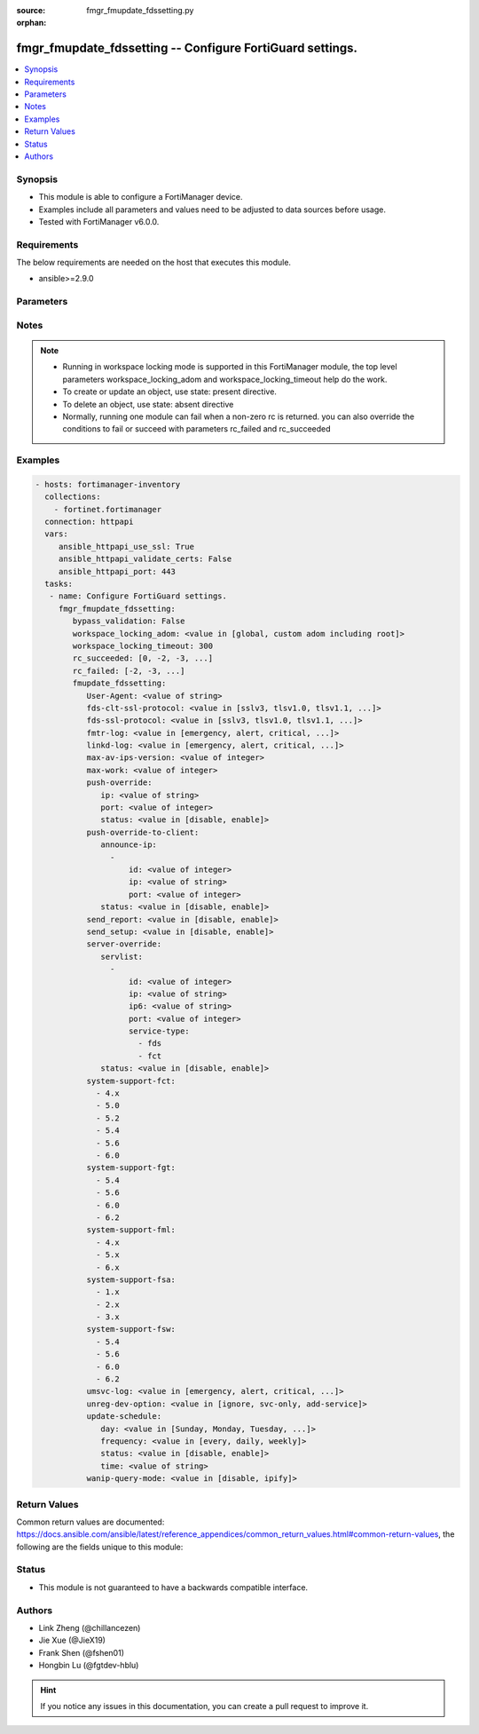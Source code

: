 :source: fmgr_fmupdate_fdssetting.py

:orphan:

.. _fmgr_fmupdate_fdssetting:

fmgr_fmupdate_fdssetting -- Configure FortiGuard settings.
++++++++++++++++++++++++++++++++++++++++++++++++++++++++++

.. versionadded:: 2.10

.. contents::
   :local:
   :depth: 1


Synopsis
--------

- This module is able to configure a FortiManager device.
- Examples include all parameters and values need to be adjusted to data sources before usage.
- Tested with FortiManager v6.0.0.


Requirements
------------
The below requirements are needed on the host that executes this module.

- ansible>=2.9.0



Parameters
----------

.. raw:: html

 <ul>
 <li><span class="li-head">enable_log</span> - Enable/Disable logging for task <span class="li-normal">type: bool</span> <span class="li-required">required: false</span> <span class="li-normal"> default: False</span> </li>
 <li><span class="li-head">proposed_method</span> - The overridden method of the underlying Json RPC request <span class="li-normal">type: str</span> <span class="li-required">required: false</span> <span class="li-normal"> choices: set, update, add</span> </li>
 <li><span class="li-head">bypass_validation</span> - Only set to True when module schema diffs with FortiManager API structure, module continues to execute without validating parameters <span class="li-normal">type: bool</span> <span class="li-required">required: false</span> <span class="li-normal"> default: False</span> </li>
 <li><span class="li-head">workspace_locking_adom</span> - Acquire the workspace lock if FortiManager is running in workspace mode <span class="li-normal">type: str</span> <span class="li-required">required: false</span> <span class="li-normal"> choices: global, custom adom including root</span> </li>
 <li><span class="li-head">workspace_locking_timeout</span> - The maximum time in seconds to wait for other users to release workspace lock <span class="li-normal">type: integer</span> <span class="li-required">required: false</span>  <span class="li-normal">default: 300</span> </li>
 <li><span class="li-head">rc_succeeded</span> - The rc codes list with which the conditions to succeed will be overriden <span class="li-normal">type: list</span> <span class="li-required">required: false</span> </li>
 <li><span class="li-head">rc_failed</span> - The rc codes list with which the conditions to fail will be overriden <span class="li-normal">type: list</span> <span class="li-required">required: false</span> </li>
 <li><span class="li-head">fmupdate_fdssetting</span> - Configure FortiGuard settings. <span class="li-normal">type: dict</span></li>
 <ul class="ul-self">
 <li><span class="li-head">User-Agent</span> - Configure the user agent string. <span class="li-normal">type: str</span>  <span class="li-normal">default: Mozilla/5.0 (compatible; MSIE 9.0; Windows NT 6.1; Trident/5.0)</span> </li>
 <li><span class="li-head">fds-clt-ssl-protocol</span> - The SSL protocols version for connecting fds server (default = tlsv1. <span class="li-normal">type: str</span>  <span class="li-normal">choices: [sslv3, tlsv1.0, tlsv1.1, tlsv1.2]</span>  <span class="li-normal">default: tlsv1.2</span> </li>
 <li><span class="li-head">fds-ssl-protocol</span> - The SSL protocols version for receiving fgt connection (default = tlsv1. <span class="li-normal">type: str</span>  <span class="li-normal">choices: [sslv3, tlsv1.0, tlsv1.1, tlsv1.2]</span>  <span class="li-normal">default: tlsv1.2</span> </li>
 <li><span class="li-head">fmtr-log</span> - fmtr log level <span class="li-normal">type: str</span>  <span class="li-normal">choices: [emergency, alert, critical, error, warn, notice, info, debug, disable]</span>  <span class="li-normal">default: info</span> </li>
 <li><span class="li-head">linkd-log</span> - The linkd log level (default = info). <span class="li-normal">type: str</span>  <span class="li-normal">choices: [emergency, alert, critical, error, warn, notice, info, debug, disable]</span>  <span class="li-normal">default: info</span> </li>
 <li><span class="li-head">max-av-ips-version</span> - The maximum number of downloadable, full version AV/IPS packages (1 - 1000, default = 20). <span class="li-normal">type: int</span>  <span class="li-normal">default: 20</span> </li>
 <li><span class="li-head">max-work</span> - The maximum number of worker processing download requests (1 - 32, default = 1). <span class="li-normal">type: int</span>  <span class="li-normal">default: 1</span> </li>
 <li><span class="li-head">push-override</span> <span class="li-normal">type: dict</span> </li>
 <ul class="ul-self">
 <li><span class="li-head">ip</span> - External or virtual IP address of the NAT device that will forward push messages to the FortiManager unit. <span class="li-normal">type: str</span>  <span class="li-normal">default: 0.0.0.0</span> </li>
 <li><span class="li-head">port</span> - Receiving port number on the NAT device (1 - 65535, default = 9443). <span class="li-normal">type: int</span>  <span class="li-normal">default: 9443</span> </li>
 <li><span class="li-head">status</span> - Enable/disable push updates for clients (default = disable). <span class="li-normal">type: str</span>  <span class="li-normal">choices: [disable, enable]</span>  <span class="li-normal">default: disable</span> </li>
 </ul>
 <li><span class="li-head">push-override-to-client</span> <span class="li-normal">type: dict</span> </li>
 <ul class="ul-self">
 <li><span class="li-head">announce-ip</span> - No description for the parameter <span class="li-normal">type: array</span> <ul class="ul-self">
 <li><span class="li-head">id</span> - ID of the announce IP address (1 - 10). <span class="li-normal">type: int</span>  <span class="li-normal">default: 0</span> </li>
 <li><span class="li-head">ip</span> - Announce IPv4 address. <span class="li-normal">type: str</span>  <span class="li-normal">default: 0.0.0.0</span> </li>
 <li><span class="li-head">port</span> - Announce IP port (1 - 65535, default = 8890). <span class="li-normal">type: int</span>  <span class="li-normal">default: 8890</span> </li>
 </ul>
 <li><span class="li-head">status</span> - Enable/disable push updates (default = disable). <span class="li-normal">type: str</span>  <span class="li-normal">choices: [disable, enable]</span>  <span class="li-normal">default: disable</span> </li>
 </ul>
 <li><span class="li-head">send_report</span> - send report/fssi to fds server. <span class="li-normal">type: str</span>  <span class="li-normal">choices: [disable, enable]</span>  <span class="li-normal">default: enable</span> </li>
 <li><span class="li-head">send_setup</span> - forward setup to fds server. <span class="li-normal">type: str</span>  <span class="li-normal">choices: [disable, enable]</span>  <span class="li-normal">default: disable</span> </li>
 <li><span class="li-head">server-override</span> <span class="li-normal">type: dict</span> </li>
 <ul class="ul-self">
 <li><span class="li-head">servlist</span> - No description for the parameter <span class="li-normal">type: array</span> <ul class="ul-self">
 <li><span class="li-head">id</span> - Override server ID (1 - 10). <span class="li-normal">type: int</span>  <span class="li-normal">default: 0</span> </li>
 <li><span class="li-head">ip</span> - IPv4 address of the override server. <span class="li-normal">type: str</span>  <span class="li-normal">default: 0.0.0.0</span> </li>
 <li><span class="li-head">ip6</span> - IPv6 address of the override server. <span class="li-normal">type: str</span>  <span class="li-normal">default: ::</span> </li>
 <li><span class="li-head">port</span> - Port number to use when contacting FortiGuard (1 - 65535, default = 443). <span class="li-normal">type: int</span>  <span class="li-normal">default: 443</span> </li>
 <li><span class="li-head">service-type</span> - No description for the parameter <span class="li-normal">type: array</span> <span class="li-normal">choices: [fds, fct]</span> </li>
 </ul>
 <li><span class="li-head">status</span> - Override status. <span class="li-normal">type: str</span>  <span class="li-normal">choices: [disable, enable]</span>  <span class="li-normal">default: disable</span> </li>
 </ul>
 <li><span class="li-head">system-support-fct</span> - No description for the parameter <span class="li-normal">type: array</span> <span class="li-normal">choices: [4.x, 5.0, 5.2, 5.4, 5.6, 6.0]</span> </li>
 <li><span class="li-head">system-support-fgt</span> - No description for the parameter <span class="li-normal">type: array</span> <span class="li-normal">choices: [5.4, 5.6, 6.0, 6.2]</span> </li>
 <li><span class="li-head">system-support-fml</span> - No description for the parameter <span class="li-normal">type: array</span> <span class="li-normal">choices: [4.x, 5.x, 6.x]</span> </li>
 <li><span class="li-head">system-support-fsa</span> - No description for the parameter <span class="li-normal">type: array</span> <span class="li-normal">choices: [1.x, 2.x, 3.x]</span> </li>
 <li><span class="li-head">system-support-fsw</span> - No description for the parameter <span class="li-normal">type: array</span> <span class="li-normal">choices: [5.4, 5.6, 6.0, 6.2]</span> </li>
 <li><span class="li-head">umsvc-log</span> - The um_service log level (default = info). <span class="li-normal">type: str</span>  <span class="li-normal">choices: [emergency, alert, critical, error, warn, notice, info, debug, disable]</span>  <span class="li-normal">default: info</span> </li>
 <li><span class="li-head">unreg-dev-option</span> - set the option for unregister devices <span class="li-normal">type: str</span>  <span class="li-normal">choices: [ignore, svc-only, add-service]</span>  <span class="li-normal">default: add-service</span> </li>
 <li><span class="li-head">update-schedule</span> <span class="li-normal">type: dict</span> </li>
 <ul class="ul-self">
 <li><span class="li-head">day</span> - Configure the day the update will occur, if the freqnecy is weekly (Sunday - Saturday, default = Monday). <span class="li-normal">type: str</span>  <span class="li-normal">choices: [Sunday, Monday, Tuesday, Wednesday, Thursday, Friday, Saturday]</span>  <span class="li-normal">default: Monday</span> </li>
 <li><span class="li-head">frequency</span> - Configure update frequency: every - time interval, daily - once a day, weekly - once a week (default = every). <span class="li-normal">type: str</span>  <span class="li-normal">choices: [every, daily, weekly]</span>  <span class="li-normal">default: every</span> </li>
 <li><span class="li-head">status</span> - Enable/disable scheduled updates. <span class="li-normal">type: str</span>  <span class="li-normal">choices: [disable, enable]</span>  <span class="li-normal">default: enable</span> </li>
 <li><span class="li-head">time</span> - No description for the parameter <span class="li-normal">type: str</span></li>
 </ul>
 <li><span class="li-head">wanip-query-mode</span> - public ip query mode <span class="li-normal">type: str</span>  <span class="li-normal">choices: [disable, ipify]</span>  <span class="li-normal">default: disable</span> </li>
 </ul>
 </ul>






Notes
-----
.. note::

   - Running in workspace locking mode is supported in this FortiManager module, the top level parameters workspace_locking_adom and workspace_locking_timeout help do the work.

   - To create or update an object, use state: present directive.

   - To delete an object, use state: absent directive

   - Normally, running one module can fail when a non-zero rc is returned. you can also override the conditions to fail or succeed with parameters rc_failed and rc_succeeded

Examples
--------

.. code-block:: yaml+jinja

 - hosts: fortimanager-inventory
   collections:
     - fortinet.fortimanager
   connection: httpapi
   vars:
      ansible_httpapi_use_ssl: True
      ansible_httpapi_validate_certs: False
      ansible_httpapi_port: 443
   tasks:
    - name: Configure FortiGuard settings.
      fmgr_fmupdate_fdssetting:
         bypass_validation: False
         workspace_locking_adom: <value in [global, custom adom including root]>
         workspace_locking_timeout: 300
         rc_succeeded: [0, -2, -3, ...]
         rc_failed: [-2, -3, ...]
         fmupdate_fdssetting:
            User-Agent: <value of string>
            fds-clt-ssl-protocol: <value in [sslv3, tlsv1.0, tlsv1.1, ...]>
            fds-ssl-protocol: <value in [sslv3, tlsv1.0, tlsv1.1, ...]>
            fmtr-log: <value in [emergency, alert, critical, ...]>
            linkd-log: <value in [emergency, alert, critical, ...]>
            max-av-ips-version: <value of integer>
            max-work: <value of integer>
            push-override:
               ip: <value of string>
               port: <value of integer>
               status: <value in [disable, enable]>
            push-override-to-client:
               announce-ip:
                 -
                     id: <value of integer>
                     ip: <value of string>
                     port: <value of integer>
               status: <value in [disable, enable]>
            send_report: <value in [disable, enable]>
            send_setup: <value in [disable, enable]>
            server-override:
               servlist:
                 -
                     id: <value of integer>
                     ip: <value of string>
                     ip6: <value of string>
                     port: <value of integer>
                     service-type:
                       - fds
                       - fct
               status: <value in [disable, enable]>
            system-support-fct:
              - 4.x
              - 5.0
              - 5.2
              - 5.4
              - 5.6
              - 6.0
            system-support-fgt:
              - 5.4
              - 5.6
              - 6.0
              - 6.2
            system-support-fml:
              - 4.x
              - 5.x
              - 6.x
            system-support-fsa:
              - 1.x
              - 2.x
              - 3.x
            system-support-fsw:
              - 5.4
              - 5.6
              - 6.0
              - 6.2
            umsvc-log: <value in [emergency, alert, critical, ...]>
            unreg-dev-option: <value in [ignore, svc-only, add-service]>
            update-schedule:
               day: <value in [Sunday, Monday, Tuesday, ...]>
               frequency: <value in [every, daily, weekly]>
               status: <value in [disable, enable]>
               time: <value of string>
            wanip-query-mode: <value in [disable, ipify]>



Return Values
-------------


Common return values are documented: https://docs.ansible.com/ansible/latest/reference_appendices/common_return_values.html#common-return-values, the following are the fields unique to this module:


.. raw:: html

 <ul>
 <li> <span class="li-return">request_url</span> - The full url requested <span class="li-normal">returned: always</span> <span class="li-normal">type: str</span> <span class="li-normal">sample: /sys/login/user</span></li>
 <li> <span class="li-return">response_code</span> - The status of api request <span class="li-normal">returned: always</span> <span class="li-normal">type: int</span> <span class="li-normal">sample: 0</span></li>
 <li> <span class="li-return">response_message</span> - The descriptive message of the api response <span class="li-normal">returned: always</span> <span class="li-normal">type: str</span> <span class="li-normal">sample: OK</li>
 <li> <span class="li-return">response_data</span> - The data body of the api response <span class="li-normal">returned: optional</span> <span class="li-normal">type: list or dict</span></li>
 </ul>





Status
------

- This module is not guaranteed to have a backwards compatible interface.


Authors
-------

- Link Zheng (@chillancezen)
- Jie Xue (@JieX19)
- Frank Shen (@fshen01)
- Hongbin Lu (@fgtdev-hblu)


.. hint::

    If you notice any issues in this documentation, you can create a pull request to improve it.



